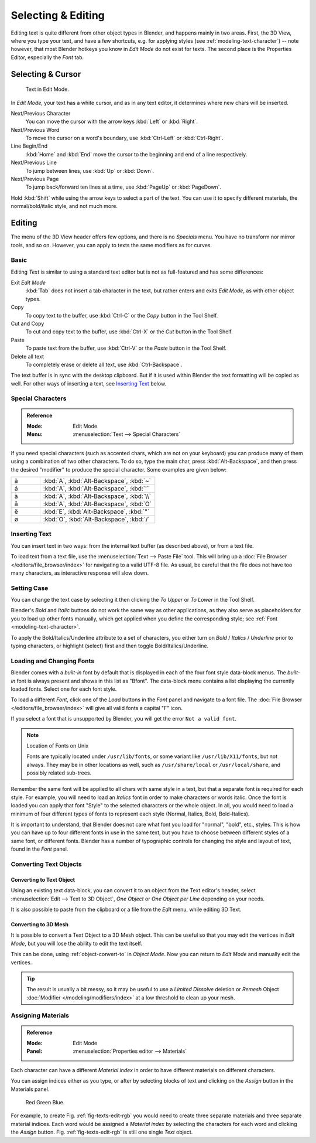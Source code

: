 
.. |atilde| unicode:: U+000E3
.. |aacute| unicode:: U+000E1
.. |agrave| unicode:: U+000E0
.. |aring|  unicode:: U+000E5
.. |euml|   unicode:: U+000EB
.. |oslash| unicode:: U+000F8

*******************
Selecting & Editing
*******************

Editing text is quite different from other object types in Blender, and happens mainly in two areas.
First, the 3D View, where you type your text, and have a few shortcuts, e.g. for applying
styles (see :ref:`modeling-text-character`) -- note however, that most Blender hotkeys you know
in *Edit Mode* do not exist for texts. The second place is the Properties Editor, especially the *Font* tab.


Selecting & Cursor
==================

.. figure:: /images/modeling_texts_selecting-editing_cursor.png
   :width: 340px

   Text in Edit Mode.

In *Edit Mode*, your text has a white cursor, and as in any text editor,
it determines where new chars will be inserted.

Next/Previous Character
   You can move the cursor with the arrow keys :kbd:`Left` or :kbd:`Right`.
Next/Previous Word
   To move the cursor on a word's boundary, use :kbd:`Ctrl-Left` or :kbd:`Ctrl-Right`.
Line Begin/End
   :kbd:`Home` and :kbd:`End` move the cursor to the beginning and end of a line respectively.
Next/Previous Line
   To jump between lines, use :kbd:`Up` or :kbd:`Down`.
Next/Previous Page
   To jump back/forward ten lines at a time, use :kbd:`PageUp` or :kbd:`PageDown`.

Hold :kbd:`Shift` while using the arrow keys to select a part of the text.
You can use it to specify different materials, the normal/bold/italic style,
and not much more.


Editing
=======

The menu of the 3D View header offers few options,
and there is no *Specials* menu. You have no transform nor mirror tools, and so on.
However, you can apply to texts the same modifiers as for curves.


Basic
-----

Editing *Text* is similar to using a standard text editor but is not as
full-featured and has some differences:

Exit *Edit Mode*
   :kbd:`Tab` does not insert a tab character in the text,
   but rather enters and exits *Edit Mode*, as with other object types.
Copy
   To copy text to the buffer, use :kbd:`Ctrl-C` or the *Copy* button in the Tool Shelf.
Cut and Copy
   To cut and copy text to the buffer, use :kbd:`Ctrl-X` or the *Cut* button in the Tool Shelf.
Paste
   To paste text from the buffer, use :kbd:`Ctrl-V` or the *Paste* button in the Tool Shelf.
Delete all text
   To completely erase or delete all text, use :kbd:`Ctrl-Backspace`.

The text buffer is in sync with the desktop clipboard.
But if it is used within Blender the text formatting will be copied as well.
For other ways of inserting a text, see `Inserting Text`_ below.


Special Characters
------------------

.. admonition:: Reference
   :class: refbox

   :Mode:      Edit Mode
   :Menu:      :menuselection:`Text --> Special Characters`

If you need special characters (such as accented chars, which are not on your keyboard)
you can produce many of them using a combination of two other characters. To do so,
type the main char, press :kbd:`Alt-Backspace`,
and then press the desired "modifier" to produce the special character.
Some examples are given below:

.. list-table::
   :widths: 20 80

   * - |atilde|

     - :kbd:`A`, :kbd:`Alt-Backspace`, :kbd:`~`

   * - |aacute|

     - :kbd:`A`, :kbd:`Alt-Backspace`, :kbd:`'`

   * - |agrave|

     - :kbd:`A`, :kbd:`Alt-Backspace`, :kbd:`\\`

   * - |aring|

     - :kbd:`A`, :kbd:`Alt-Backspace`, :kbd:`O`

   * - |euml|

     - :kbd:`E`, :kbd:`Alt-Backspace`, :kbd:`"`

   * - |oslash|

     - :kbd:`O`, :kbd:`Alt-Backspace`, :kbd:`/`


Inserting Text
--------------

You can insert text in two ways: from the internal text buffer
(as described above), or from a text file.

To load text from a text file, use the :menuselection:`Text --> Paste File` tool.
This will bring up a :doc:`File Browser </editors/file_browser/index>` for navigating to a valid UTF-8 file.
As usual, be careful that the file does not have too many characters,
as interactive response will slow down.


Setting Case
------------

You can change the text case by selecting it then clicking the *To Upper* or
*To Lower* in the Tool Shelf.

Blender's *Bold* and *Italic* buttons do not work the same way as other applications,
as they also serve as placeholders for you to load up other fonts manually,
which get applied when you define the corresponding style; see :ref:`Font <modeling-text-character>`.

To apply the Bold/Italics/Underline attribute to a set of characters, you either turn on
*Bold* / *Italics* / *Underline* prior to typing characters,
or highlight (select) first and then toggle Bold/Italics/Underline.


Loading and Changing Fonts
--------------------------

Blender comes with a *built-in* font by default that is displayed in
each of the four font style data-block menus.
The *built-in* font is always present and shows in this list as "Bfont".
The data-block menu contains a list displaying the currently loaded fonts.
Select one for each font style.

To load a different *Font*, click one of the *Load* buttons
in the *Font* panel and navigate to a font file.
The :doc:`File Browser </editors/file_browser/index>` will give all valid fonts a capital "F" icon.

If you select a font that is unsupported by Blender, you will get the error ``Not a valid font``.

.. note:: Location of Fonts on Unix

   Fonts are typically located under ``/usr/lib/fonts``, or some variant like ``/usr/lib/X11/fonts``,
   but not always. They may be in other locations as well,
   such as ``/usr/share/local`` or ``/usr/local/share``, and possibly related sub-trees.

Remember the same font will be applied to all chars with same style in a text,
but that a separate font is required for each style.
For example, you will need to load an *Italics* font in order to make characters or words italic.
Once the font is loaded you can apply that font "Style" to the selected characters or the whole object.
In all, you would need to load a minimum of four different types of fonts to represent each style
(Normal, Italics, Bold, Bold-Italics).

It is important to understand, that Blender does not care what font
you load for "normal", "bold", etc., styles.
This is how you can have up to four different fonts in use in the same text,
but you have to choose between different styles of a same font, or different fonts.
Blender has a number of typographic controls for changing the style and layout of text,
found in the *Font* panel.


Converting Text Objects
-----------------------

Converting to Text Object
^^^^^^^^^^^^^^^^^^^^^^^^^

Using an existing text data-block, you can convert it to an object from the Text editor's header,
select :menuselection:`Edit --> Text to 3D Object`,
*One Object* or *One Object per Line* depending on your needs.

It is also possible to paste from the clipboard or a file from the *Edit* menu, while editing 3D Text.


Converting to 3D Mesh
^^^^^^^^^^^^^^^^^^^^^

It is possible to convert a Text Object to a 3D Mesh object.
This can be useful so that you may edit the vertices in *Edit Mode*,
but you will lose the ability to edit the text itself.

This can be done, using :ref:`object-convert-to` in *Object Mode*.
Now you can return to *Edit Mode* and manually edit the vertices.

.. tip::

   The result is usually a bit messy, so it may be useful to use a *Limited Dissolve* deletion or *Remesh* Object
   :doc:`Modifier </modeling/modifiers/index>` at a low threshold to clean up your mesh.


Assigning Materials
-------------------

.. admonition:: Reference
   :class: refbox

   :Mode:      Edit Mode
   :Panel:     :menuselection:`Properties editor --> Materials`

Each character can have a different *Material index* in order to have different
materials on different characters.

You can assign indices either as you type, or after by selecting blocks of text and
clicking on the *Assign* button in the Materials panel.

.. _fig-texts-edit-rgb:

.. figure:: /images/modeling_texts_selecting-editing_material-index-example.png

   Red Green Blue.

For example, to create Fig. :ref:`fig-texts-edit-rgb`
you would need to create three separate materials and three separate material indices.
Each word would be assigned a *Material index* by selecting the characters for each word
and clicking the *Assign* button. Fig. :ref:`fig-texts-edit-rgb` is still one single *Text* object.
